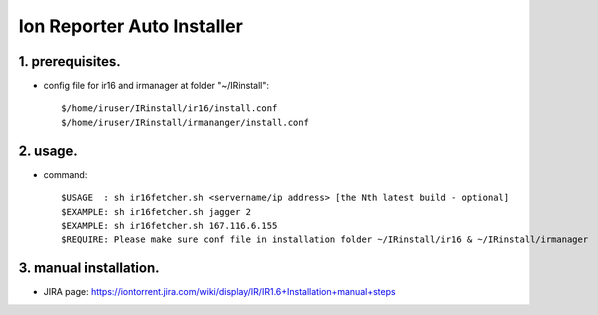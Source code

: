 Ion Reporter Auto Installer
=============================

1. prerequisites.
-------------

-  config file for ir16 and irmanager at folder "~/IRinstall"::

    $/home/iruser/IRinstall/ir16/install.conf
    $/home/iruser/IRinstall/irmananger/install.conf 


2. usage. 
-------------

-  command::

    $USAGE  : sh ir16fetcher.sh <servername/ip address> [the Nth latest build - optional]
    $EXAMPLE: sh ir16fetcher.sh jagger 2
    $EXAMPLE: sh ir16fetcher.sh 167.116.6.155
    $REQUIRE: Please make sure conf file in installation folder ~/IRinstall/ir16 & ~/IRinstall/irmanager

3. manual installation.         
-------------
-  JIRA page: https://iontorrent.jira.com/wiki/display/IR/IR1.6+Installation+manual+steps

